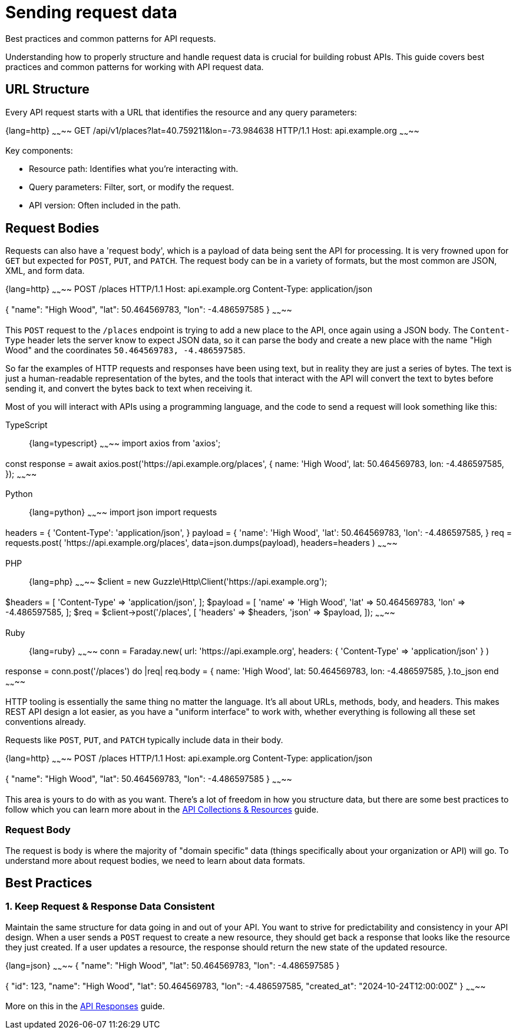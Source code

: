 = Sending request data

[.text-muted]
Best practices and common patterns for API requests.

Understanding how to properly structure and handle request data is crucial for building robust APIs. This guide covers best practices and common patterns for working with API request data.

== URL Structure

Every API request starts with a URL that identifies the resource and any query parameters:

{lang=http}
~~~~~~~~
GET /api/v1/places?lat=40.759211&lon=-73.984638 HTTP/1.1
Host: api.example.org
~~~~~~~~

Key components:

* Resource path: Identifies what you're interacting with.
* Query parameters: Filter, sort, or modify the request.
* API version: Often included in the path.

== Request Bodies

Requests can also have a 'request body', which is a payload of data being sent
the API for processing. It is very frowned upon for `GET` but expected for
`POST`, `PUT`, and `PATCH`. The request body can be in a variety of formats, but
the most common are JSON, XML, and form data.

{lang=http}
~~~~~~~~
POST /places HTTP/1.1
Host: api.example.org
Content-Type: application/json

{
  "name": "High Wood",
  "lat": 50.464569783,
  "lon": -4.486597585
}
~~~~~~~~

This `POST` request to the `/places` endpoint is trying to add a new place to
the API, once again using a JSON body. The `Content-Type` header lets the server
know to expect JSON data, so it can parse the body and create a new place with
the name "High Wood" and the coordinates `50.464569783, -4.486597585`.

So far the examples of HTTP requests and responses have been using text, but in
reality they are just a series of bytes. The text is just a human-readable
representation of the bytes, and the tools that interact with the API will
convert the text to bytes before sending it, and convert the bytes back to text
when receiving it.

Most of you will interact with APIs using a programming language, and the code
to send a request will look something like this:

[tabs]
====
TypeScript::
+
{lang=typescript}
~~~~~~~~
import axios from 'axios';

const response = await axios.post('https://api.example.org/places', {
  name: 'High Wood',
  lat: 50.464569783,
  lon: -4.486597585,
});
~~~~~~~~

Python::
+
{lang=python}
~~~~~~~~
import json
import requests

headers = {
    'Content-Type': 'application/json',
}
payload = {
    'name': 'High Wood',
    'lat': 50.464569783,
    'lon': -4.486597585,
}
req = requests.post(
  'https://api.example.org/places',
  data=json.dumps(payload),
  headers=headers
)
~~~~~~~~

PHP::
+
{lang=php}
~~~~~~~~
$client = new Guzzle\Http\Client('https://api.example.org');

$headers = [
    'Content-Type' => 'application/json',
];
$payload = [
    'name' => 'High Wood',
    'lat' => 50.464569783,
    'lon' => -4.486597585,
];
$req = $client->post('/places', [
  'headers' => $headers,
  'json' => $payload,
]);
~~~~~~~~

Ruby::
+
{lang=ruby}
~~~~~~~~
conn = Faraday.new(
  url: 'https://api.example.org',
  headers: { 'Content-Type' => 'application/json' }
)

response = conn.post('/places') do |req|
  req.body = {
    name: 'High Wood',
    lat: 50.464569783,
    lon: -4.486597585,
  }.to_json
end
~~~~~~~~
====

HTTP tooling is essentially the same thing no matter the language. It's all
about URLs, methods, body, and headers. This makes REST API design a lot easier,
as you have a "uniform interface" to work with, whether everything is following
all these set conventions already.

Requests like `POST`, `PUT`, and `PATCH` typically include data in their body.

{lang=http}
~~~~~~~~
POST /places HTTP/1.1
Host: api.example.org
Content-Type: application/json

{
  "name": "High Wood",
  "lat": 50.464569783,
  "lon": -4.486597585
}
~~~~~~~~

This area is yours to do with as you want. There's a lot of freedom in how you
structure data, but there are some best practices to follow which you can learn
more about in the xref:theory-collections[API Collections & Resources] guide.

=== Request Body

The request is body is where the majority of "domain specific" data (things
specifically about your organization or API) will go. To understand more about
request bodies, we need to learn about data formats.

== Best Practices

=== 1. Keep Request & Response Data Consistent

Maintain the same structure for data going in and out of your API. You want to
strive for predictability and consistency in your API design. When a user sends
a `POST` request to create a new resource, they should get back a response that
looks like the resource they just created. If a user updates a resource, the
response should return the new state of the updated resource.

{lang=json}
~~~~~~~~
// POST Request
{
  "name": "High Wood",
  "lat": 50.464569783,
  "lon": -4.486597585
}

// Response
{
  "id": 123,
  "name": "High Wood",
  "lat": 50.464569783,
  "lon": -4.486597585,
  "created_at": "2024-10-24T12:00:00Z"
}
~~~~~~~~

More on this in the xref:responses[API Responses] guide.
